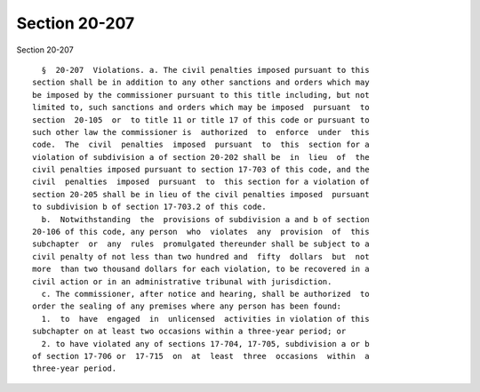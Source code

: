 Section 20-207
==============

Section 20-207 ::    
        
     
        §  20-207  Violations. a. The civil penalties imposed pursuant to this
      section shall be in addition to any other sanctions and orders which may
      be imposed by the commissioner pursuant to this title including, but not
      limited to, such sanctions and orders which may be imposed  pursuant  to
      section  20-105  or  to title 11 or title 17 of this code or pursuant to
      such other law the commissioner is  authorized  to  enforce  under  this
      code.  The  civil  penalties  imposed  pursuant  to  this  section for a
      violation of subdivision a of section 20-202 shall be  in  lieu  of  the
      civil penalties imposed pursuant to section 17-703 of this code, and the
      civil  penalties  imposed  pursuant  to  this section for a violation of
      section 20-205 shall be in lieu of the civil penalties imposed  pursuant
      to subdivision b of section 17-703.2 of this code.
        b.  Notwithstanding  the  provisions of subdivision a and b of section
      20-106 of this code, any person  who  violates  any  provision  of  this
      subchapter  or  any  rules  promulgated thereunder shall be subject to a
      civil penalty of not less than two hundred and  fifty  dollars  but  not
      more  than two thousand dollars for each violation, to be recovered in a
      civil action or in an administrative tribunal with jurisdiction.
        c. The commissioner, after notice and hearing, shall be authorized  to
      order the sealing of any premises where any person has been found:
        1.  to  have  engaged  in  unlicensed  activities in violation of this
      subchapter on at least two occasions within a three-year period; or
        2. to have violated any of sections 17-704, 17-705, subdivision a or b
      of section 17-706 or  17-715  on  at  least  three  occasions  within  a
      three-year period.
    
    
    
    
    
    
    